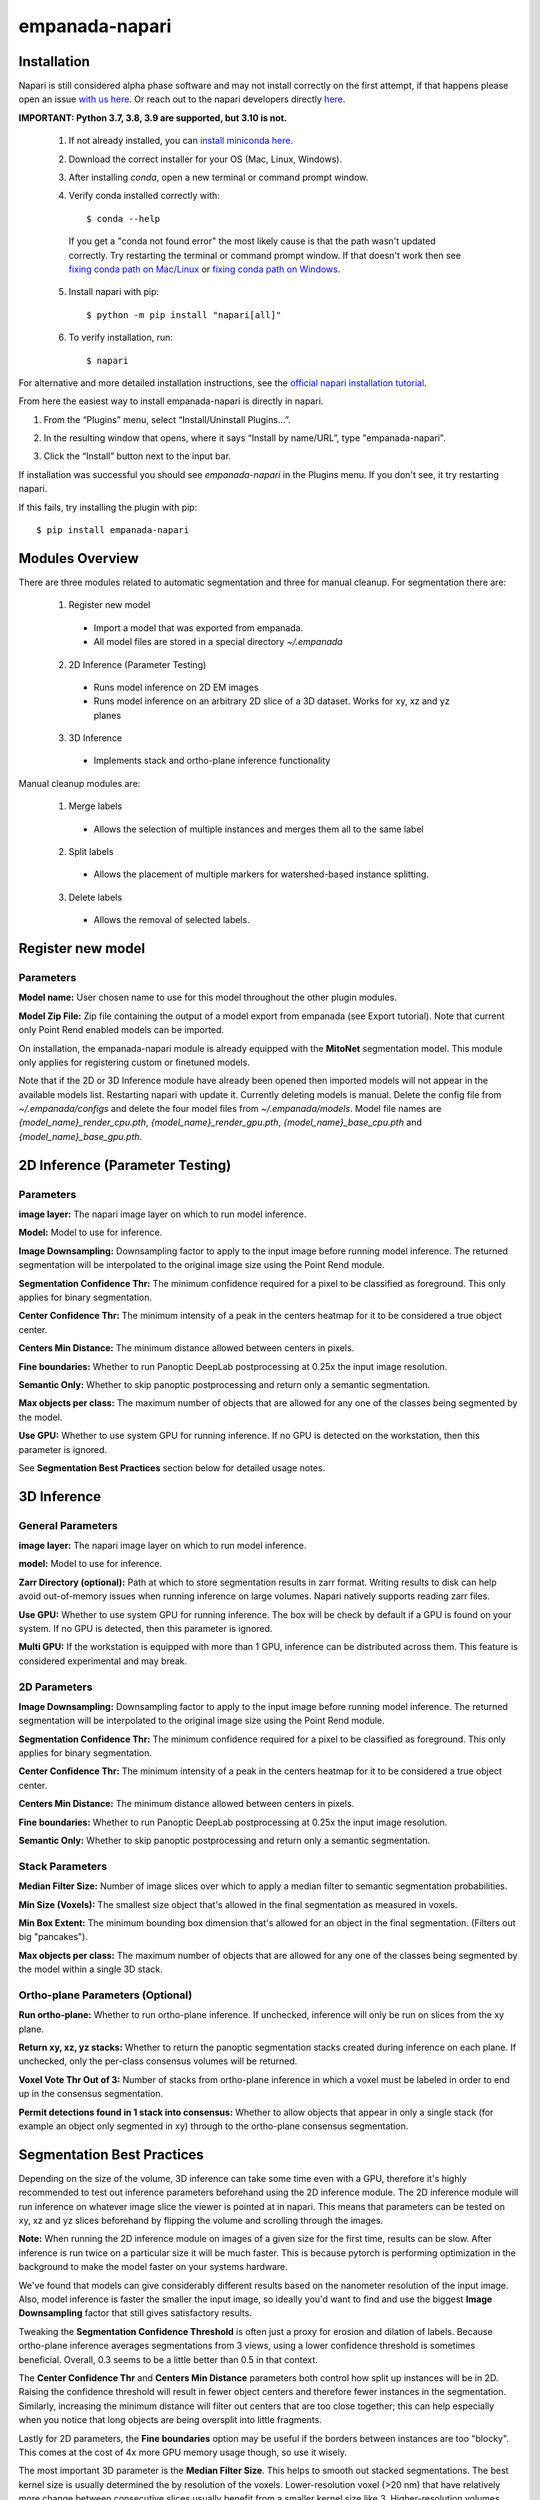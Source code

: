 empanada-napari
-----------------

.. image:: _static/demo.gif
    :width: 1000px
    :align: center
    :alt: 2D inference demo

Installation
==============

Napari is still considered alpha phase software and may not install correctly on the
first attempt, if that happens please open an issue `with us here <https://github.com/volume-em/empanada-napari/issues>`_.
Or reach out to the napari developers directly `here <https://github.com/napari/napari/issues>`_.

**IMPORTANT: Python 3.7, 3.8, 3.9 are supported, but 3.10 is not.**

  1. If not already installed, you can `install miniconda here <https://docs.conda.io/en/latest/miniconda.html>`_.

  2. Download the correct installer for your OS (Mac, Linux, Windows).

  3. After installing `conda`, open a new terminal or command prompt window.

  4. Verify conda installed correctly with::

      $ conda --help

    If you get a "conda not found error" the most likely cause is that the path wasn't updated correctly. Try restarting
    the terminal or command prompt window. If that doesn't work then
    see `fixing conda path on Mac/Linux <https://stackoverflow.com/questions/35246386/conda-command-not-found>`_
    or `fixing conda path on Windows <https://stackoverflow.com/questions/44597662/conda-command-is-not-recognized-on-windows-10>`_.

  5. Install napari with pip::

      $ python -m pip install "napari[all]"

  6. To verify installation, run::

      $ napari

For alternative and more detailed installation instructions, see the
`official napari installation tutorial <https://napari.org/tutorials/fundamentals/installation>`_.


From here the easiest way to install empanada-napari is directly in napari.

1. From the “Plugins” menu, select “Install/Uninstall Plugins...”.

.. image:: _static/plugin-menu.png
  :align: center
  :width: 200px
  :alt: Napari Plugin menu

2. In the resulting window that opens, where it says “Install by name/URL”, type "empanada-napari".

.. image:: _static/plugin-install-dialog.png
  :align: center
  :width: 500px
  :alt: Plugin installation dialog

3. Click the “Install” button next to the input bar.

If installation was successful you should see `empanada-napari` in the Plugins menu. If you don't
see, it try restarting napari.

If this fails, try installing the plugin with pip::

	$ pip install empanada-napari

Modules Overview
===================

There are three modules related to automatic segmentation and three for manual cleanup.
For segmentation there are:

  1. Register new model
    * Import a model that was exported from empanada.
    * All model files are stored in a special directory `~/.empanada`

  2. 2D Inference (Parameter Testing)
    * Runs model inference on 2D EM images
    * Runs model inference on an arbitrary 2D slice of a 3D dataset. Works for xy, xz and yz planes

  3. 3D Inference
    * Implements stack and ortho-plane inference functionality


Manual cleanup modules are:

  1. Merge labels
    * Allows the selection of multiple instances and merges them all to the same label

  2. Split labels
    * Allows the placement of multiple markers for watershed-based instance splitting.

  3. Delete labels
    * Allows the removal of selected labels.

Register new model
====================

.. image:: _static/register_new_model.png
  :align: center
  :width: 500px
  :alt: Dialog for the register new model module.

Parameters
^^^^^^^^^^^^^^^^

**Model name:** User chosen name to use for this model throughout the other plugin modules.

**Model Zip File:** Zip file containing the output of a model export from empanada (see Export tutorial).
Note that current only Point Rend enabled models can be imported.

On installation, the empanada-napari module is already equipped with the **MitoNet** segmentation model.
This module only applies for registering custom or finetuned models.

Note that if the 2D or 3D Inference module have already been opened then imported models will not
appear in the available models list. Restarting napari with update it. Currently deleting
models is manual. Delete the config file from `~/.empanada/configs` and delete the four model files
from `~/.empanada/models`. Model file names are `{model_name}_render_cpu.pth`, `{model_name}_render_gpu.pth`,
`{model_name}_base_cpu.pth` and `{model_name}_base_gpu.pth`.

2D Inference (Parameter Testing)
==================================

.. image:: _static/inference_2d.png
  :align: center
  :width: 500px
  :alt: Dialog for the 2D inference and parameter testing module.

Parameters
^^^^^^^^^^^^^

**image layer:** The napari image layer on which to run model inference.

**Model:** Model to use for inference.

**Image Downsampling:** Downsampling factor to apply to the input image before running
model inference. The returned segmentation will be interpolated to the original
image size using the Point Rend module.

**Segmentation Confidence Thr:** The minimum confidence required for a pixel to
be classified as foreground. This only applies for binary segmentation.

**Center Confidence Thr:** The minimum intensity of a peak in the centers heatmap
for it to be considered a true object center.

**Centers Min Distance:** The minimum distance allowed between centers in pixels.

**Fine boundaries:** Whether to run Panoptic DeepLab postprocessing at 0.25x the
input image resolution.

**Semantic Only:** Whether to skip panoptic postprocessing and return only a semantic
segmentation.

**Max objects per class:** The maximum number of objects that are allowed for any one
of the classes being segmented by the model.

**Use GPU:** Whether to use system GPU for running inference. If no GPU is detected
on the workstation, then this parameter is ignored.

See **Segmentation Best Practices** section below for detailed usage notes.

3D Inference
==================================

.. image:: _static/inference_3d.png
  :align: center
  :width: 500px
  :alt: Dialog for the 3D inference module.

General Parameters
^^^^^^^^^^^^^^^^^^^^^^

**image layer:** The napari image layer on which to run model inference.

**model:** Model to use for inference.

**Zarr Directory (optional):** Path at which to store segmentation results in zarr
format. Writing results to disk can help avoid out-of-memory issues when running
inference on large volumes. Napari natively supports reading zarr files.

**Use GPU:** Whether to use system GPU for running inference. The box will be
check by default if a GPU is found on your system. If no GPU is detected, then
this parameter is ignored.

**Multi GPU:** If the workstation is equipped with more than 1 GPU, inference
can be distributed across them. This feature is considered experimental and may
break.

2D Parameters
^^^^^^^^^^^^^^^^

**Image Downsampling:** Downsampling factor to apply to the input image before running
model inference. The returned segmentation will be interpolated to the original
image size using the Point Rend module.

**Segmentation Confidence Thr:** The minimum confidence required for a pixel to
be classified as foreground. This only applies for binary segmentation.

**Center Confidence Thr:** The minimum intensity of a peak in the centers heatmap
for it to be considered a true object center.

**Centers Min Distance:** The minimum distance allowed between centers in pixels.

**Fine boundaries:** Whether to run Panoptic DeepLab postprocessing at 0.25x the
input image resolution.

**Semantic Only:** Whether to skip panoptic postprocessing and return only a semantic
segmentation.

Stack Parameters
^^^^^^^^^^^^^^^^^^^

**Median Filter Size:** Number of image slices over which to apply a median filter
to semantic segmentation probabilities.

**Min Size (Voxels):** The smallest size object that's allowed in the final
segmentation as measured in voxels.

**Min Box Extent:** The minimum bounding box dimension that's allowed for an
object in the final segmentation. (Filters out big "pancakes").

**Max objects per class:** The maximum number of objects that are allowed for any one
of the classes being segmented by the model within a single 3D stack.

Ortho-plane Parameters (Optional)
^^^^^^^^^^^^^^^^^^^^^^^^^^^^^^^^^^^^

**Run ortho-plane:** Whether to run ortho-plane inference. If unchecked, inference
will only be run on slices from the xy plane.

**Return xy, xz, yz stacks:** Whether to return the panoptic segmentation stacks created
during inference on each plane. If unchecked, only the per-class consensus volumes
will be returned.

**Voxel Vote Thr Out of 3:** Number of stacks from ortho-plane inference in which a voxel
must be labeled in order to end up in the consensus segmentation.

**Permit detections found in 1 stack into consensus:** Whether to allow objects
that appear in only a single stack (for example an object only segmented in xy)
through to the ortho-plane consensus segmentation.

Segmentation Best Practices
============================

Depending on the size of the volume, 3D inference can take some time even with a GPU,
therefore it's highly recommended to test out inference parameters beforehand using the
2D inference module. The 2D inference module will run inference on whatever image slice
the viewer is pointed at in napari. This means that parameters can be tested on xy, xz and yz
slices beforehand by flipping the volume and scrolling through the images.

**Note:** When running the 2D inference module on images of a given size for the first
time, results can be slow. After inference is run twice on a particular size it will
be much faster. This is because pytorch is performing optimization in the background to
make the model faster on your systems hardware.

We've found that models can give considerably different results based on the nanometer
resolution of the input image. Also, model inference is faster the smaller the input image,
so ideally you'd want to find and use the biggest **Image Downsampling** factor that still gives
satisfactory results.

Tweaking the **Segmentation Confidence Threshold** is often just a proxy for erosion and dilation of labels.
Because ortho-plane inference averages segmentations from 3 views, using a lower confidence
threshold is sometimes beneficial. Overall, 0.3 seems to be a little better than 0.5 in that
context.

The **Center Confidence Thr** and **Centers Min Distance** parameters both control how split up
instances will be in 2D. Raising the confidence threshold will result in fewer object centers
and therefore fewer instances in the segmentation. Similarly, increasing the minimum distance
will filter out centers that are too close together; this can help especially when you notice
that long objects are being oversplit into little fragments.

Lastly for 2D parameters, the **Fine boundaries** option may be useful if the borders between instances
are too "blocky". This comes at the cost of 4x more GPU memory usage though, so use it wisely.

The most important 3D parameter is the **Median Filter Size**. This helps to smooth out stacked
segmentations. The best kernel size is usually determined the by resolution of the voxels. Lower-resolution
voxel (>20 nm) that have relatively more change between consecutive slices usually benefit from a smaller
kernel size like 3. Higher-resolution volumes (<10 nm) have much less change across slices and a kernel
size of 7 or 9 can work well.

Setting the **Min Size** and **Min Extent** is a function of how large objects are expected
to be in the volume: this depends on both biology and the voxel resolution. As a rough estimate,
try drawing a bounding box around a small object that you see. Divide the volume of the box by 2
to get the approximate volume of a sphere that would fit inside that box. Pick some number a few
hundred voxels below that threshold as your min size.

The **Voxel Vote Thr Out of 3** and **Permit detections found in 1 stack into consensus** are options
for when there are too many false negatives after ortho-plane segmentation. Decreasing the voxel
vote threshold to 1 will fill in more voxels but should not increase the number of false positive detections
very much. This is because the voxel vote threshold only affects detections that were picked up in more than 1 of the
inference stacks. Allow minority clusters, on the other hand, can increase false positives because
it will allow detections picked up by just a single view into the consensus segmentation.

Final note. When running ortho-plane inference it's recommended to also **Return xy, xz, yz stacks**
segmentations. In some cases, inference results are better on just a single plane (i.e., xz)
than they are in the consensus. Returning the intermediate panoptic results for each stack
will help you to decide whether that applies to your dataset or not.


Split, Merge, Delete Labels
=============================

These modules are used for manual cleanup of the predicted segmentation, especially
for fixing oversplit and overmerged instances. Importantly, they were inspired
by this `nifty plugin <https://github.com/haesleinhuepf/napari-manual-split-and-merge-labels>`_.
Unlike that plugin, these functions work for both 2D and 3D images. **Currently,
label layers must be of numpy type. If the segmentations were stored in
zarr format then they will have to be converted first.**

The interface for Split, Merge and Delete modules are all the same:

.. image:: _static/cleanup_dialog.png
  :align: center
  :width: 500px
  :alt: Dialog for the split, merge and delete modules.

Parameters
^^^^^^^^^^^^^^^^

**labels layer:** The napari labels layer for which to apply operations.

**points layers:** The napari points layer used for select points/instances.

Here's example usage for split and merging objects.

.. figure:: _static/merge_split_example.png
    :width: 600px
    :align: center
    :alt: alternate text
    :figclass: align-center

    Left to right: (a) Points are placed on a overmerged instance. Each point is a marker for
    watershed. (b) Applying split separates the instance into six fragments. Points are
    placed to specify fragments for merging. (c) The fragments in the top instance are merged.
    (d) Points are placed for fragments to merge in the bottom instance. (e) The bottom
    instance is merged.


For the delete module a point is placed over the object to be deleted. That object is then
removed entirely from the segmentation.
